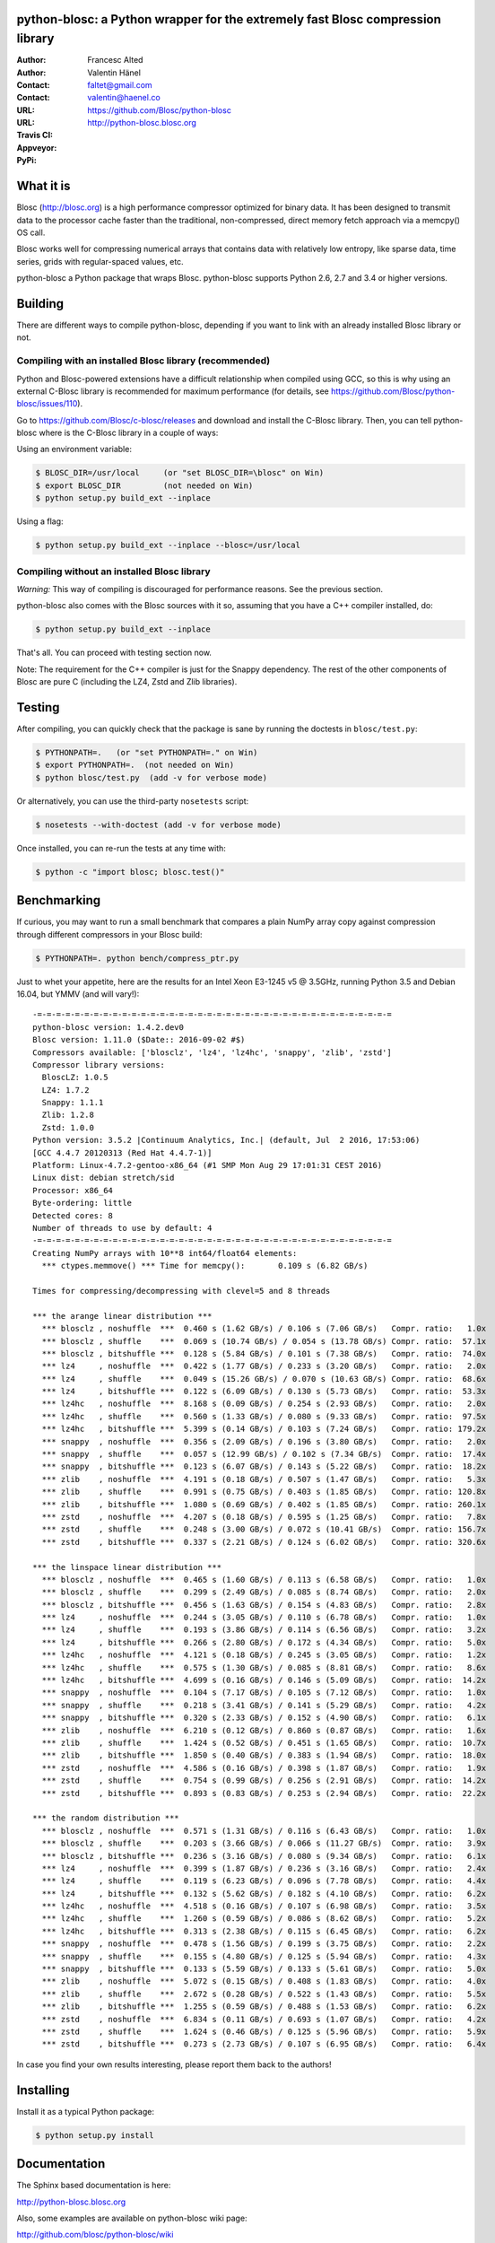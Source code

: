 python-blosc: a Python wrapper for the extremely fast Blosc compression library
===============================================================================

:Author: Francesc Alted
:Author: Valentin Hänel
:Contact: faltet@gmail.com
:Contact: valentin@haenel.co
:URL: https://github.com/Blosc/python-blosc
:URL: http://python-blosc.blosc.org
:Travis CI: |travis|
:Appveyor: |appveyor|
:PyPi: |version| |pypi|

.. |travis| image:: https://travis-ci.org/Blosc/python-blosc.png?branch=master
        :target: https://travis-ci.org/Blosc/python-blosc
.. |appveyor| image:: https://ci.appveyor.com/api/projects/status/dexdkko8omge6o3s/branch/master?svg=true
        :target: https://ci.appveyor.com/project/FrancescAlted/python-blosc/branch/master
.. |pypi| image:: https://img.shields.io/pypi/dm/blosc.png
        :target: https://pypi.python.org/pypi/blosc
.. |version| image:: https://img.shields.io/pypi/v/blosc.png
        :target: https://pypi.python.org/pypi/blosc


What it is
==========

Blosc (http://blosc.org) is a high performance compressor optimized for
binary data.  It has been designed to transmit data to the processor
cache faster than the traditional, non-compressed, direct memory fetch
approach via a memcpy() OS call.

Blosc works well for compressing numerical arrays that contains data
with relatively low entropy, like sparse data, time series, grids with
regular-spaced values, etc.

python-blosc a Python package that wraps Blosc.  python-blosc supports
Python 2.6, 2.7 and 3.4 or higher versions.

Building
========

There are different ways to compile python-blosc, depending if you want
to link with an already installed Blosc library or not.

Compiling with an installed Blosc library (recommended)
-------------------------------------------------------

Python and Blosc-powered extensions have a difficult relationship when
compiled using GCC, so this is why using an external C-Blosc library is
recommended for maximum performance (for details, see
https://github.com/Blosc/python-blosc/issues/110).

Go to https://github.com/Blosc/c-blosc/releases and download and install
the C-Blosc library.  Then, you can tell python-blosc where is the
C-Blosc library in a couple of ways:

Using an environment variable:

.. code-block:: console

    $ BLOSC_DIR=/usr/local     (or "set BLOSC_DIR=\blosc" on Win)
    $ export BLOSC_DIR         (not needed on Win)
    $ python setup.py build_ext --inplace

Using a flag:

.. code-block:: console

    $ python setup.py build_ext --inplace --blosc=/usr/local

Compiling without an installed Blosc library
--------------------------------------------

*Warning:* This way of compiling is discouraged for performance reasons.
See the previous section.

python-blosc also comes with the Blosc sources with it so, assuming that
you have a C++ compiler installed, do:

.. code-block:: console

    $ python setup.py build_ext --inplace

That's all.  You can proceed with testing section now.

Note: The requirement for the C++ compiler is just for the Snappy
dependency.  The rest of the other components of Blosc are pure C
(including the LZ4, Zstd and Zlib libraries).

Testing
=======

After compiling, you can quickly check that the package is sane by
running the doctests in ``blosc/test.py``:

.. code-block:: console

    $ PYTHONPATH=.   (or "set PYTHONPATH=." on Win)
    $ export PYTHONPATH=.  (not needed on Win)
    $ python blosc/test.py  (add -v for verbose mode)

Or alternatively, you can use the third-party ``nosetests`` script:

.. code-block:: console

    $ nosetests --with-doctest (add -v for verbose mode)

Once installed, you can re-run the tests at any time with:

.. code-block:: console

    $ python -c "import blosc; blosc.test()"

Benchmarking
============

If curious, you may want to run a small benchmark that compares a plain
NumPy array copy against compression through different compressors in
your Blosc build:

.. code-block:: console

  $ PYTHONPATH=. python bench/compress_ptr.py

Just to whet your appetite, here are the results for an Intel Xeon
E3-1245 v5 @ 3.5GHz, running Python 3.5 and Debian 16.04, but YMMV (and
will vary!)::

    -=-=-=-=-=-=-=-=-=-=-=-=-=-=-=-=-=-=-=-=-=-=-=-=-=-=-=-=-=-=-=-=-=-=-=-=-=-=
    python-blosc version: 1.4.2.dev0
    Blosc version: 1.11.0 ($Date:: 2016-09-02 #$)
    Compressors available: ['blosclz', 'lz4', 'lz4hc', 'snappy', 'zlib', 'zstd']
    Compressor library versions:
      BloscLZ: 1.0.5
      LZ4: 1.7.2
      Snappy: 1.1.1
      Zlib: 1.2.8
      Zstd: 1.0.0
    Python version: 3.5.2 |Continuum Analytics, Inc.| (default, Jul  2 2016, 17:53:06)
    [GCC 4.4.7 20120313 (Red Hat 4.4.7-1)]
    Platform: Linux-4.7.2-gentoo-x86_64 (#1 SMP Mon Aug 29 17:01:31 CEST 2016)
    Linux dist: debian stretch/sid
    Processor: x86_64
    Byte-ordering: little
    Detected cores: 8
    Number of threads to use by default: 4
    -=-=-=-=-=-=-=-=-=-=-=-=-=-=-=-=-=-=-=-=-=-=-=-=-=-=-=-=-=-=-=-=-=-=-=-=-=-=
    Creating NumPy arrays with 10**8 int64/float64 elements:
      *** ctypes.memmove() *** Time for memcpy():	0.109 s	(6.82 GB/s)

    Times for compressing/decompressing with clevel=5 and 8 threads

    *** the arange linear distribution ***
      *** blosclz , noshuffle  ***  0.460 s (1.62 GB/s) / 0.106 s (7.06 GB/s)	Compr. ratio:   1.0x
      *** blosclz , shuffle    ***  0.069 s (10.74 GB/s) / 0.054 s (13.78 GB/s)	Compr. ratio:  57.1x
      *** blosclz , bitshuffle ***  0.128 s (5.84 GB/s) / 0.101 s (7.38 GB/s)	Compr. ratio:  74.0x
      *** lz4     , noshuffle  ***  0.422 s (1.77 GB/s) / 0.233 s (3.20 GB/s)	Compr. ratio:   2.0x
      *** lz4     , shuffle    ***  0.049 s (15.26 GB/s) / 0.070 s (10.63 GB/s)	Compr. ratio:  68.6x
      *** lz4     , bitshuffle ***  0.122 s (6.09 GB/s) / 0.130 s (5.73 GB/s)	Compr. ratio:  53.3x
      *** lz4hc   , noshuffle  ***  8.168 s (0.09 GB/s) / 0.254 s (2.93 GB/s)	Compr. ratio:   2.0x
      *** lz4hc   , shuffle    ***  0.560 s (1.33 GB/s) / 0.080 s (9.33 GB/s)	Compr. ratio:  97.5x
      *** lz4hc   , bitshuffle ***  5.399 s (0.14 GB/s) / 0.103 s (7.24 GB/s)	Compr. ratio: 179.2x
      *** snappy  , noshuffle  ***  0.356 s (2.09 GB/s) / 0.196 s (3.80 GB/s)	Compr. ratio:   2.0x
      *** snappy  , shuffle    ***  0.057 s (12.99 GB/s) / 0.102 s (7.34 GB/s)	Compr. ratio:  17.4x
      *** snappy  , bitshuffle ***  0.123 s (6.07 GB/s) / 0.143 s (5.22 GB/s)	Compr. ratio:  18.2x
      *** zlib    , noshuffle  ***  4.191 s (0.18 GB/s) / 0.507 s (1.47 GB/s)	Compr. ratio:   5.3x
      *** zlib    , shuffle    ***  0.991 s (0.75 GB/s) / 0.403 s (1.85 GB/s)	Compr. ratio: 120.8x
      *** zlib    , bitshuffle ***  1.080 s (0.69 GB/s) / 0.402 s (1.85 GB/s)	Compr. ratio: 260.1x
      *** zstd    , noshuffle  ***  4.207 s (0.18 GB/s) / 0.595 s (1.25 GB/s)	Compr. ratio:   7.8x
      *** zstd    , shuffle    ***  0.248 s (3.00 GB/s) / 0.072 s (10.41 GB/s)	Compr. ratio: 156.7x
      *** zstd    , bitshuffle ***  0.337 s (2.21 GB/s) / 0.124 s (6.02 GB/s)	Compr. ratio: 320.6x

    *** the linspace linear distribution ***
      *** blosclz , noshuffle  ***  0.465 s (1.60 GB/s) / 0.113 s (6.58 GB/s)	Compr. ratio:   1.0x
      *** blosclz , shuffle    ***  0.299 s (2.49 GB/s) / 0.085 s (8.74 GB/s)	Compr. ratio:   2.0x
      *** blosclz , bitshuffle ***  0.456 s (1.63 GB/s) / 0.154 s (4.83 GB/s)	Compr. ratio:   2.8x
      *** lz4     , noshuffle  ***  0.244 s (3.05 GB/s) / 0.110 s (6.78 GB/s)	Compr. ratio:   1.0x
      *** lz4     , shuffle    ***  0.193 s (3.86 GB/s) / 0.114 s (6.56 GB/s)	Compr. ratio:   3.2x
      *** lz4     , bitshuffle ***  0.266 s (2.80 GB/s) / 0.172 s (4.34 GB/s)	Compr. ratio:   5.0x
      *** lz4hc   , noshuffle  ***  4.121 s (0.18 GB/s) / 0.245 s (3.05 GB/s)	Compr. ratio:   1.2x
      *** lz4hc   , shuffle    ***  0.575 s (1.30 GB/s) / 0.085 s (8.81 GB/s)	Compr. ratio:   8.6x
      *** lz4hc   , bitshuffle ***  4.699 s (0.16 GB/s) / 0.146 s (5.09 GB/s)	Compr. ratio:  14.2x
      *** snappy  , noshuffle  ***  0.104 s (7.17 GB/s) / 0.105 s (7.12 GB/s)	Compr. ratio:   1.0x
      *** snappy  , shuffle    ***  0.218 s (3.41 GB/s) / 0.141 s (5.29 GB/s)	Compr. ratio:   4.2x
      *** snappy  , bitshuffle ***  0.320 s (2.33 GB/s) / 0.152 s (4.90 GB/s)	Compr. ratio:   6.1x
      *** zlib    , noshuffle  ***  6.210 s (0.12 GB/s) / 0.860 s (0.87 GB/s)	Compr. ratio:   1.6x
      *** zlib    , shuffle    ***  1.424 s (0.52 GB/s) / 0.451 s (1.65 GB/s)	Compr. ratio:  10.7x
      *** zlib    , bitshuffle ***  1.850 s (0.40 GB/s) / 0.383 s (1.94 GB/s)	Compr. ratio:  18.0x
      *** zstd    , noshuffle  ***  4.586 s (0.16 GB/s) / 0.398 s (1.87 GB/s)	Compr. ratio:   1.9x
      *** zstd    , shuffle    ***  0.754 s (0.99 GB/s) / 0.256 s (2.91 GB/s)	Compr. ratio:  14.2x
      *** zstd    , bitshuffle ***  0.893 s (0.83 GB/s) / 0.253 s (2.94 GB/s)	Compr. ratio:  22.2x

    *** the random distribution ***
      *** blosclz , noshuffle  ***  0.571 s (1.31 GB/s) / 0.116 s (6.43 GB/s)	Compr. ratio:   1.0x
      *** blosclz , shuffle    ***  0.203 s (3.66 GB/s) / 0.066 s (11.27 GB/s)	Compr. ratio:   3.9x
      *** blosclz , bitshuffle ***  0.236 s (3.16 GB/s) / 0.080 s (9.34 GB/s)	Compr. ratio:   6.1x
      *** lz4     , noshuffle  ***  0.399 s (1.87 GB/s) / 0.236 s (3.16 GB/s)	Compr. ratio:   2.4x
      *** lz4     , shuffle    ***  0.119 s (6.23 GB/s) / 0.096 s (7.78 GB/s)	Compr. ratio:   4.4x
      *** lz4     , bitshuffle ***  0.132 s (5.62 GB/s) / 0.182 s (4.10 GB/s)	Compr. ratio:   6.2x
      *** lz4hc   , noshuffle  ***  4.518 s (0.16 GB/s) / 0.107 s (6.98 GB/s)	Compr. ratio:   3.5x
      *** lz4hc   , shuffle    ***  1.260 s (0.59 GB/s) / 0.086 s (8.62 GB/s)	Compr. ratio:   5.2x
      *** lz4hc   , bitshuffle ***  0.313 s (2.38 GB/s) / 0.115 s (6.45 GB/s)	Compr. ratio:   6.2x
      *** snappy  , noshuffle  ***  0.478 s (1.56 GB/s) / 0.199 s (3.75 GB/s)	Compr. ratio:   2.2x
      *** snappy  , shuffle    ***  0.155 s (4.80 GB/s) / 0.125 s (5.94 GB/s)	Compr. ratio:   4.3x
      *** snappy  , bitshuffle ***  0.133 s (5.59 GB/s) / 0.133 s (5.61 GB/s)	Compr. ratio:   5.0x
      *** zlib    , noshuffle  ***  5.072 s (0.15 GB/s) / 0.408 s (1.83 GB/s)	Compr. ratio:   4.0x
      *** zlib    , shuffle    ***  2.672 s (0.28 GB/s) / 0.522 s (1.43 GB/s)	Compr. ratio:   5.5x
      *** zlib    , bitshuffle ***  1.255 s (0.59 GB/s) / 0.488 s (1.53 GB/s)	Compr. ratio:   6.2x
      *** zstd    , noshuffle  ***  6.834 s (0.11 GB/s) / 0.693 s (1.07 GB/s)	Compr. ratio:   4.2x
      *** zstd    , shuffle    ***  1.624 s (0.46 GB/s) / 0.125 s (5.96 GB/s)	Compr. ratio:   5.9x
      *** zstd    , bitshuffle ***  0.273 s (2.73 GB/s) / 0.107 s (6.95 GB/s)	Compr. ratio:   6.4x


In case you find your own results interesting, please report them back
to the authors!

Installing
==========

Install it as a typical Python package:

.. code-block:: console

    $ python setup.py install

Documentation
=============

The Sphinx based documentation is here:

http://python-blosc.blosc.org

Also, some examples are available on python-blosc wiki page:

http://github.com/blosc/python-blosc/wiki

Lastly, here is the `recording
<https://www.youtube.com/watch?v=rilU44j_wUU&list=PLNkWzv63CorW83NY3U93gUar645jTXpJF&index=15>`_
and the `slides
<http://www.blosc.org/docs/haenel-ep14-compress-me-stupid.pdf>`_ from the talk
"Compress me stupid" at the EuroPython 2014.

Mailing list
============

Discussion about this module is welcome in the Blosc list:

blosc@googlegroups.com

http://groups.google.es/group/blosc

----

  **Enjoy data!**


.. Local Variables:
.. mode: rst
.. coding: utf-8
.. fill-column: 72
.. End:
